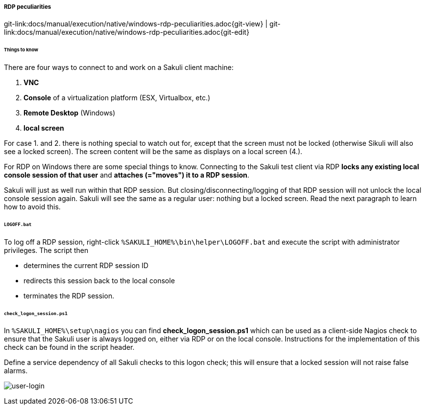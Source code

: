 
:imagesdir: ../../../images

[[rdp-peculiarities]]
===== RDP peculiarities
[#git-edit-section]
:page-path: docs/manual/execution/native/windows-rdp-peculiarities.adoc
git-link:{page-path}{git-view} | git-link:{page-path}{git-edit}

====== Things to know

There are four ways to connect to and work on a Sakuli client machine:

. *VNC*
. *Console* of a virtualization platform (ESX, Virtualbox, etc.)
. *Remote Desktop* (Windows)
. *local screen*

For case 1. and 2. there is nothing special to watch out for, except that the screen must not be locked (otherwise Sikuli will also see a locked screen). The screen content will be the same as displays on a local screen (4.). 

For RDP on Windows there are some special things to know. Connecting to the Sakuli test client via RDP *locks any existing local console session of that user* and *attaches (="moves") it to a RDP session*.

Sakuli will just as well run within that RDP session. But closing/disconnecting/logging of that RDP session will not unlock the local console session again. Sakuli will see the same as a regular user: nothing but a locked screen. Read the next paragraph to learn how to avoid this. 

====== `LOGOFF.bat`

To log off a RDP session, right-click `%SAKULI_HOME%\bin\helper\LOGOFF.bat` and execute the script with administrator privileges. The script then

* determines the current RDP session ID
* redirects this session back to the local console
* terminates the RDP session.

====== `check_logon_session.ps1`

In `%SAKULI_HOME%\setup\nagios` you can find *check_logon_session.ps1* which can be used as a client-side Nagios check to ensure that the Sakuli user is always logged on, either via RDP or on the local console. Instructions for the implementation of this check can be found in the script header.

Define a service dependency of all Sakuli checks to this logon check; this will ensure that a locked session will not raise false alarms.

image:userloggedin.jpg[user-login]
